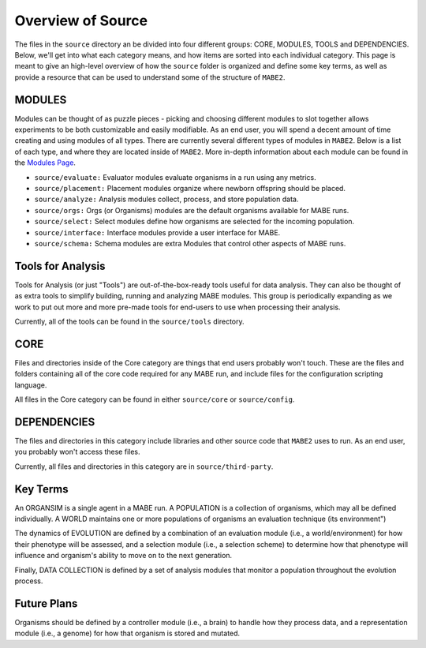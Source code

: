 ==========
Overview of Source
==========

The files in the ``source`` directory an be divided into four different groups: CORE, MODULES, TOOLS and DEPENDENCIES. 
Below, we'll get into what each category means, and how items are sorted into each individual category. 
This page is meant to give an high-level overview of how the ``source`` folder is organized and define some key terms, as well as provide a resource
that can be used to understand some of the structure of ``MABE2``. 

MODULES
-------

Modules can be thought of as puzzle pieces - picking and choosing different modules to slot together allows experiments to be 
both customizable and easily modifiable. As an end user, you will spend a decent amount of time creating and using modules of all types. 
There are currently several different types of modules in ``MABE2``. Below is a list of each type, and where they are located inside of ``MABE2``. 
More in-depth information about each module can be found in the `Modules Page <../modules/00_module_overview.html>`_.

*  ``source/evaluate:`` Evaluator modules evaluate organisms in a run using any metrics.

*  ``source/placement:`` Placement modules organize where newborn offspring should be placed.

*  ``source/analyze:`` Analysis modules collect, process, and store population data.

*  ``source/orgs:`` Orgs (or Organisms) modules are the default organisms available for MABE runs.

* ``source/select:`` Select modules define how organisms are selected for the incoming population.

* ``source/interface:`` Interface modules provide a user interface for MABE.

* ``source/schema:`` Schema modules are extra Modules that control other aspects of MABE runs.


Tools for Analysis
------------------

Tools for Analysis (or just "Tools") are out-of-the-box-ready tools useful for data analysis. They can also be thought
of as extra tools to simplify building, running and analyzing MABE modules.
This group is periodically expanding as we work to put out more and more pre-made tools for end-users to 
use when processing their analysis. 

Currently, all of the tools can be found in the ``source/tools`` directory. 


CORE
----

Files and directories inside of the Core category are things that end users probably won't touch. 
These are the files and folders containing all of the core code required for any MABE run, and include files for the configuration scripting language.

All files in the Core category can be found in either ``source/core`` or ``source/config``.


DEPENDENCIES
------------

The files and directories in this category include libraries and other source code that ``MABE2`` uses to run. 
As an end user, you probably won't access these files. 

Currently, all files and directories in this category are in ``source/third-party``. 

Key Terms
---------------------

An ORGANSIM is a single agent in a MABE run.  A POPULATION is a collection of
organisms, which may all be defined individually.  A WORLD maintains one or
more populations of organisms an evaluation technique (its environment")

The dynamics of EVOLUTION are defined by a combination of an evaluation module
(i.e., a world/environment) for how their phenotype will be assessed, and a
selection module (i.e., a selection scheme) to determine how that phenotype will
influence and organism's ability to move on to the next generation.

Finally, DATA COLLECTION is defined by a set of analysis modules that monitor
a population throughout the evolution process.


Future Plans
-------------

Organisms should be defined by a controller module (i.e., a brain) to
handle how they process data, and a representation module (i.e., a genome) for
how that organism is stored and mutated.


